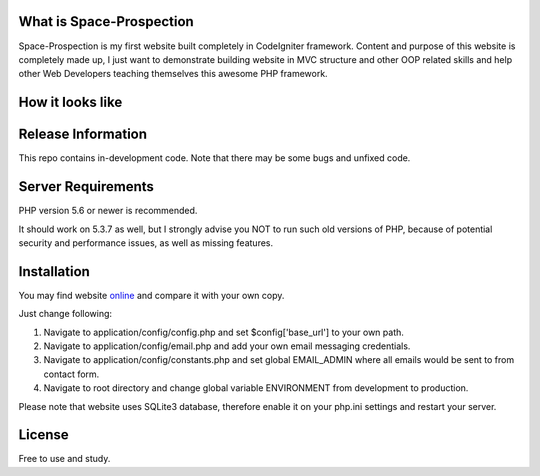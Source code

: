 ###################
What is Space-Prospection
###################

Space-Prospection is my first website built completely in CodeIgniter framework. Content and purpose of this website is completely made up, I just want to demonstrate building website in MVC structure and other OOP related skills and help other Web Developers teaching themselves this awesome PHP framework.

###################
How it looks like
###################

.. figure:: http://link.zlatanstajic.com/images/portfolio/space-prospection.jpg

###################
Release Information
###################

This repo contains in-development code. Note that there may be some bugs and unfixed code.

###################
Server Requirements
###################

PHP version 5.6 or newer is recommended.

It should work on 5.3.7 as well, but I strongly advise you NOT to run
such old versions of PHP, because of potential security and performance
issues, as well as missing features.

###################
Installation
###################


You may find website `online <https://space-prospection.zlatanstajic.com/>`_
and compare it with your own copy. 

Just change following:

1. Navigate to application/config/config.php and set $config['base_url'] to your own path. 
2. Navigate to application/config/email.php and add your own email messaging credentials.
3. Navigate to application/config/constants.php and set global EMAIL_ADMIN where all emails would be sent to from contact form.
4. Navigate to root directory and change global variable ENVIRONMENT from development to production.

Please note that website uses SQLite3 database, therefore enable it on your php.ini settings and restart your server. 

###################
License
###################

Free to use and study.